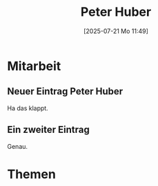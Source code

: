 #+title:      Peter Huber
#+date:       [2025-07-21 Mo 11:49]
#+filetags:   :1a:huber:project:
#+identifier: 20250721T114933
#+CATEGORY: PeterHuber
#+STARTUP: showall

* Mitarbeit

** Neuer Eintrag Peter Huber
SCHEDULED: <2025-07-21 Mo 18:00>
:PROPERTIES:
:CAPTURED: [2025-07-21 Mo 12:26]
:DESCRIPTION: [[file:~/RoamNotes/org/20240908T214000--a-klasse-2024-28__1a.org::*Einführung / Ziele][Einführung / Ziele]]
:END:
Ha das klappt.

** Ein zweiter Eintrag
:PROPERTIES:
:CAPTURED: [2025-07-21 Mo 12:33]
:DESCRIPTION: [[file:~/RoamNotes/notes/20250721T105215--unterricht-organisieren__emacs_schule.org::*Klassendatei][Klassendatei]]
:END:
Genau.

* Themen
